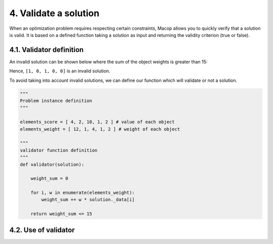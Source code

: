 4. Validate a solution
======================

When an optimization problem requires respecting certain constraints, Macop allows you to quickly verify that a solution is valid. 
It is based on a defined function taking a solution as input and returning the validity criterion (true or false).

4.1. Validator definition
~~~~~~~~~~~~~~~~~~~~~~~~~

An invalid solution can be shown below where the sum of the object weights is greater than 15:

.. image:: ../_static/documentation/project_knapsack_invalid.png
   :width:  800 px
   :align: center

Hence, ``[1, 0, 1, 0, 0]`` is an invalid solution.

To avoid taking into account invalid solutions, we can define our function which will validate or not a solution.

.. code-block:: python

    """
    Problem instance definition
    """

    elements_score = [ 4, 2, 10, 1, 2 ] # value of each object
    elements_weight = [ 12, 1, 4, 1, 2 ] # weight of each object

    """
    validator function definition
    """
    def validator(solution):

        weight_sum = 0

        for i, w in enumerate(elements_weight):
            weight_sum += w * solution._data[i]
        
        return weight_sum <= 15


4.2. Use of validator
~~~~~~~~~~~~~~~~~~~~~